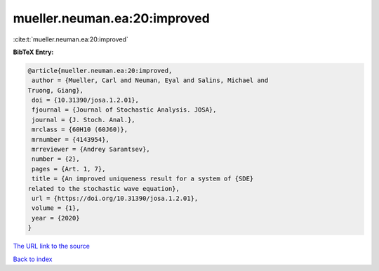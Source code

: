 mueller.neuman.ea:20:improved
=============================

:cite:t:`mueller.neuman.ea:20:improved`

**BibTeX Entry:**

.. code-block:: bibtex

   @article{mueller.neuman.ea:20:improved,
    author = {Mueller, Carl and Neuman, Eyal and Salins, Michael and
   Truong, Giang},
    doi = {10.31390/josa.1.2.01},
    fjournal = {Journal of Stochastic Analysis. JOSA},
    journal = {J. Stoch. Anal.},
    mrclass = {60H10 (60J60)},
    mrnumber = {4143954},
    mrreviewer = {Andrey Sarantsev},
    number = {2},
    pages = {Art. 1, 7},
    title = {An improved uniqueness result for a system of {SDE}
   related to the stochastic wave equation},
    url = {https://doi.org/10.31390/josa.1.2.01},
    volume = {1},
    year = {2020}
   }

`The URL link to the source <ttps://doi.org/10.31390/josa.1.2.01}>`__


`Back to index <../By-Cite-Keys.html>`__
